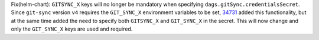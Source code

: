 Fix(helm-chart): ``GITSYNC_X`` keys will no longer be mandatory when specifying ``dags.gitSync.credentialsSecret``. Since ``git-sync`` version ``v4`` requires the ``GIT_SYNC_X`` environment variables to be set, `34731 <https://github.com/apache/airflow/pull/34731>`_ added this functionality, but at the same time added the need to specify both ``GITSYNC_X`` and ``GIT_SYNC_X`` in the secret. This will now change and only the ``GIT_SYNC_X`` keys are used and required.
